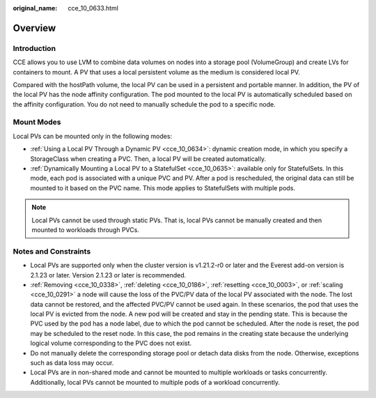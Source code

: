 :original_name: cce_10_0633.html

.. _cce_10_0633:

Overview
========

Introduction
------------

CCE allows you to use LVM to combine data volumes on nodes into a storage pool (VolumeGroup) and create LVs for containers to mount. A PV that uses a local persistent volume as the medium is considered local PV.

Compared with the hostPath volume, the local PV can be used in a persistent and portable manner. In addition, the PV of the local PV has the node affinity configuration. The pod mounted to the local PV is automatically scheduled based on the affinity configuration. You do not need to manually schedule the pod to a specific node.

Mount Modes
-----------

Local PVs can be mounted only in the following modes:

-  :ref:`Using a Local PV Through a Dynamic PV <cce_10_0634>`: dynamic creation mode, in which you specify a StorageClass when creating a PVC. Then, a local PV will be created automatically.
-  :ref:`Dynamically Mounting a Local PV to a StatefulSet <cce_10_0635>`: available only for StatefulSets. In this mode, each pod is associated with a unique PVC and PV. After a pod is rescheduled, the original data can still be mounted to it based on the PVC name. This mode applies to StatefulSets with multiple pods.

.. note::

   Local PVs cannot be used through static PVs. That is, local PVs cannot be manually created and then mounted to workloads through PVCs.

Notes and Constraints
---------------------

-  Local PVs are supported only when the cluster version is v1.21.2-r0 or later and the Everest add-on version is 2.1.23 or later. Version 2.1.23 or later is recommended.
-  :ref:`Removing <cce_10_0338>`, :ref:`deleting <cce_10_0186>`, :ref:`resetting <cce_10_0003>`, or :ref:`scaling <cce_10_0291>` a node will cause the loss of the PVC/PV data of the local PV associated with the node. The lost data cannot be restored, and the affected PVC/PV cannot be used again. In these scenarios, the pod that uses the local PV is evicted from the node. A new pod will be created and stay in the pending state. This is because the PVC used by the pod has a node label, due to which the pod cannot be scheduled. After the node is reset, the pod may be scheduled to the reset node. In this case, the pod remains in the creating state because the underlying logical volume corresponding to the PVC does not exist.
-  Do not manually delete the corresponding storage pool or detach data disks from the node. Otherwise, exceptions such as data loss may occur.
-  Local PVs are in non-shared mode and cannot be mounted to multiple workloads or tasks concurrently. Additionally, local PVs cannot be mounted to multiple pods of a workload concurrently.
